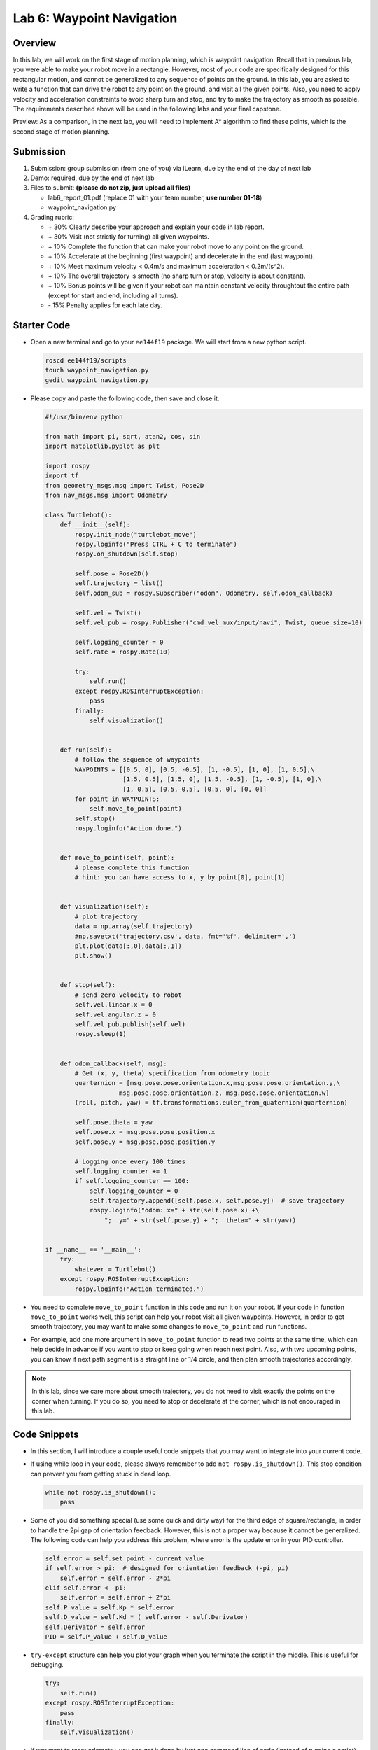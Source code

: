 Lab 6: Waypoint Navigation
==========================

Overview
--------

In this lab, we will work on the first stage of motion planning, 
which is waypoint navigation. 
Recall that in previous lab, you were able to make your robot
move in a rectangle. 
However, most of your code are specifically designed for this rectangular motion,
and cannot be generalized to any sequence of points on the ground.
In this lab, you are asked to write a function that can drive the robot to any point on the ground,
and visit all the given points. 
Also, you need to apply velocity and acceleration constraints to avoid sharp turn and stop,
and try to make the trajectory as smooth as possible.
The requirements described above will be used in the following labs and your final capstone.

Preview: As a comparison, in the next lab, you will need to implement A* algorithm 
to find these points, which is the second stage of motion planning.

Submission
----------

#. Submission: group submission (from one of you) via iLearn, 
   due by the end of the day of next lab

#. Demo: required, due by the end of next lab

#. Files to submit: **(please do not zip, just upload all files)**

   - lab6_report_01.pdf (replace 01 with your team number, **use number 01-18**)
   - waypoint_navigation.py
  
#. Grading rubric:

   - \+ 30%  Clearly describe your approach and explain your code in lab report.
   - \+ 30%  Visit (not strictly for turning) all given waypoints.
   - \+ 10%  Complete the function that can make your robot move to any point on the ground.
   - \+ 10%  Accelerate at the beginning (first waypoint) and decelerate in the end (last waypoint). 
   - \+ 10%  Meet maximum velocity < 0.4m/s and maximum acceleration < 0.2m/(s^2).
   - \+ 10%  The overall trajectory is smooth (no sharp turn or stop, velocity is about constant).
   - \+ 10%  Bonus points will be given if your robot can maintain constant velocity
     throughtout the entire path (except for start and end, including all turns).
   - \- 15%  Penalty applies for each late day. 


Starter Code
------------

- Open a new terminal and go to your ``ee144f19`` package. 
  We will start from a new python script.

  .. code:: bash

    roscd ee144f19/scripts
    touch waypoint_navigation.py
    gedit waypoint_navigation.py

- Please copy and paste the following code, then save and close it.

  .. code:: python

    #!/usr/bin/env python

    from math import pi, sqrt, atan2, cos, sin
    import matplotlib.pyplot as plt

    import rospy
    import tf
    from geometry_msgs.msg import Twist, Pose2D
    from nav_msgs.msg import Odometry

    class Turtlebot():
        def __init__(self):
            rospy.init_node("turtlebot_move")
            rospy.loginfo("Press CTRL + C to terminate")
            rospy.on_shutdown(self.stop)

            self.pose = Pose2D()
            self.trajectory = list()
            self.odom_sub = rospy.Subscriber("odom", Odometry, self.odom_callback)

            self.vel = Twist()
            self.vel_pub = rospy.Publisher("cmd_vel_mux/input/navi", Twist, queue_size=10)

            self.logging_counter = 0
            self.rate = rospy.Rate(10)

            try:
                self.run()
            except rospy.ROSInterruptException:
                pass
            finally:
                self.visualization()


        def run(self):
            # follow the sequence of waypoints
            WAYPOINTS = [[0.5, 0], [0.5, -0.5], [1, -0.5], [1, 0], [1, 0.5],\
                         [1.5, 0.5], [1.5, 0], [1.5, -0.5], [1, -0.5], [1, 0],\
                         [1, 0.5], [0.5, 0.5], [0.5, 0], [0, 0]]
            for point in WAYPOINTS:
                self.move_to_point(point)
            self.stop()
            rospy.loginfo("Action done.")


        def move_to_point(self, point):
            # please complete this function
            # hint: you can have access to x, y by point[0], point[1]
        

        def visualization(self):
            # plot trajectory
            data = np.array(self.trajectory)
            #np.savetxt('trajectory.csv', data, fmt='%f', delimiter=',')
            plt.plot(data[:,0],data[:,1])
            plt.show()


        def stop(self):
            # send zero velocity to robot
            self.vel.linear.x = 0
            self.vel.angular.z = 0
            self.vel_pub.publish(self.vel)
            rospy.sleep(1)


        def odom_callback(self, msg):
            # Get (x, y, theta) specification from odometry topic
            quarternion = [msg.pose.pose.orientation.x,msg.pose.pose.orientation.y,\
                        msg.pose.pose.orientation.z, msg.pose.pose.orientation.w]
            (roll, pitch, yaw) = tf.transformations.euler_from_quaternion(quarternion)

            self.pose.theta = yaw
            self.pose.x = msg.pose.pose.position.x
            self.pose.y = msg.pose.pose.position.y

            # Logging once every 100 times
            self.logging_counter += 1
            if self.logging_counter == 100:
                self.logging_counter = 0
                self.trajectory.append([self.pose.x, self.pose.y])  # save trajectory
                rospy.loginfo("odom: x=" + str(self.pose.x) +\
                    ";  y=" + str(self.pose.y) + ";  theta=" + str(yaw))


    if __name__ == '__main__':
        try:
            whatever = Turtlebot()
        except rospy.ROSInterruptException:
            rospy.loginfo("Action terminated.")


- You need to complete ``move_to_point`` function in this code 
  and run it on your robot. 
  If your code in function ``move_to_point`` works well,
  this script can help your robot visit all given waypoints.
  However, in order to get smooth trajectory, you may want to make some 
  changes to ``move_to_point`` and ``run`` functions. 
  
- For example, add one more argument in ``move_to_point`` function
  to read two points at the same time, which can help decide in advance
  if you want to stop or keep going when reach next point.
  Also, with two upcoming points, 
  you can know if next path segment is a straight line or 1/4 circle,
  and then plan smooth trajectories accordingly. 

.. note::

  In this lab, since we care more about smooth trajectory,
  you do not need to visit exactly the points on the corner when turning.
  If you do so, you need to stop or decelerate at the corner, 
  which is not encouraged in this lab.


Code Snippets
-------------

- In this section, I will introduce a couple useful code snippets 
  that you may want to integrate into your current code.

- If using while loop in your code, please always remember to add ``not rospy.is_shutdown()``.
  This stop condition can prevent you from getting stuck in dead loop. 

  .. code:: python

    while not rospy.is_shutdown():
        pass

- Some of you did something special (use some quick and dirty way) 
  for the third edge of square/rectangle,
  in order to handle the 2pi gap of orientation feedback. 
  However, this is not a proper way because it cannot be generalized.
  The following code can help you address this problem, 
  where error is the update error in your PID controller.

  .. code:: python

    self.error = self.set_point - current_value
    if self.error > pi:  # designed for orientation feedback (-pi, pi)
        self.error = self.error - 2*pi
    elif self.error < -pi:
        self.error = self.error + 2*pi
    self.P_value = self.Kp * self.error
    self.D_value = self.Kd * ( self.error - self.Derivator)
    self.Derivator = self.error
    PID = self.P_value + self.D_value

- ``try-except`` structure can help you plot your graph 
  when you terminate the script in the middle. 
  This is useful for debugging.

  .. code:: python

    try:
        self.run()
    except rospy.ROSInterruptException:
        pass
    finally:
        self.visualization()

- If you want to reset odometry, you can get it done by just 
  one command line of code (instead of running a script). 
  Please wisely use Tab key to avoid typing error.

  .. code:: bash

    rostopic pub /mobile_base/commands/reset_odometry std_msgs/Empty "{}"

  You may want to check the status of your odometry by command

  .. code:: bash

    rostopic echo /odom 


